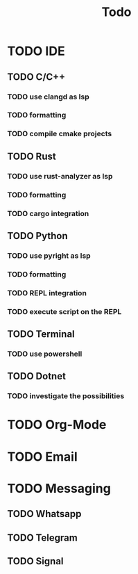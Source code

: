 #+TITLE: Todo

* TODO IDE
** TODO C/C++
*** TODO use clangd as lsp
*** TODO formatting
*** TODO compile cmake projects
** TODO Rust
*** TODO use rust-analyzer as lsp
*** TODO formatting
*** TODO cargo integration
** TODO Python
*** TODO use pyright as lsp
*** TODO formatting
*** TODO REPL integration
*** TODO execute script on the REPL
** TODO Terminal
*** TODO use powershell
** TODO Dotnet
*** TODO investigate the possibilities
* TODO Org-Mode
* TODO Email
* TODO Messaging
** TODO Whatsapp
** TODO Telegram
** TODO Signal
